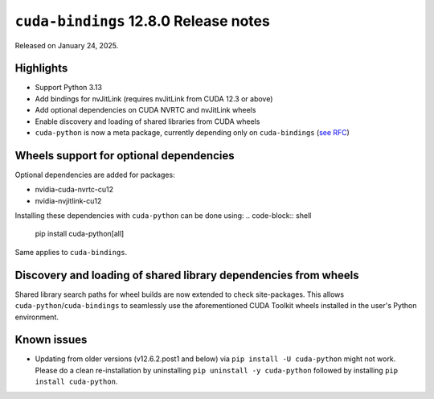 ``cuda-bindings`` 12.8.0 Release notes
====================================

Released on January 24, 2025.

Highlights
----------

- Support Python 3.13
- Add bindings for nvJitLink (requires nvJitLink from CUDA 12.3 or above)
- Add optional dependencies on CUDA NVRTC and nvJitLink wheels
- Enable discovery and loading of shared libraries from CUDA wheels
- ``cuda-python`` is now a meta package, currently depending only on ``cuda-bindings`` (`see RFC <https://github.com/NVIDIA/cuda-python/issues/105>`_)

Wheels support for optional dependencies
----------------------------------------

Optional dependencies are added for packages:

- nvidia-cuda-nvrtc-cu12
- nvidia-nvjitlink-cu12

Installing these dependencies with ``cuda-python`` can be done using:
.. code-block:: shell

   pip install cuda-python[all]

Same applies to ``cuda-bindings``.

Discovery and loading of shared library dependencies from wheels
----------------------------------------------------------------

Shared library search paths for wheel builds are now extended to check site-packages. This allows ``cuda-python``/``cuda-bindings`` to seamlessly use the aforementioned CUDA Toolkit wheels installed in the user's Python environment.

Known issues
------------

- Updating from older versions (v12.6.2.post1 and below) via ``pip install -U cuda-python`` might not work. Please do a clean re-installation by uninstalling ``pip uninstall -y cuda-python`` followed by installing ``pip install cuda-python``.
